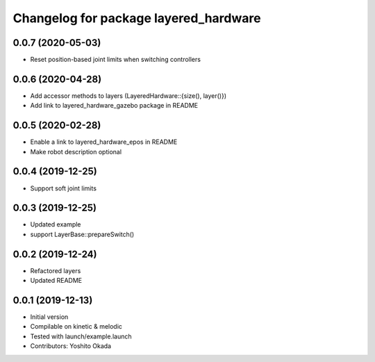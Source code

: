 ^^^^^^^^^^^^^^^^^^^^^^^^^^^^^^^^^^^^^^
Changelog for package layered_hardware
^^^^^^^^^^^^^^^^^^^^^^^^^^^^^^^^^^^^^^

0.0.7 (2020-05-03)
------------------
* Reset position-based joint limits when switching controllers

0.0.6 (2020-04-28)
------------------
* Add accessor methods to layers (LayeredHardware::{size(), layer()})
* Add link to layered_hardware_gazebo package in README

0.0.5 (2020-02-28)
------------------
* Enable a link to layered_hardware_epos in README
* Make robot description optional

0.0.4 (2019-12-25)
------------------
* Support soft joint limits

0.0.3 (2019-12-25)
------------------
* Updated example
* support LayerBase::prepareSwitch()

0.0.2 (2019-12-24)
------------------
* Refactored layers
* Updated README

0.0.1 (2019-12-13)
------------------
* Initial version
* Compilable on kinetic & melodic
* Tested with launch/example.launch
* Contributors: Yoshito Okada
